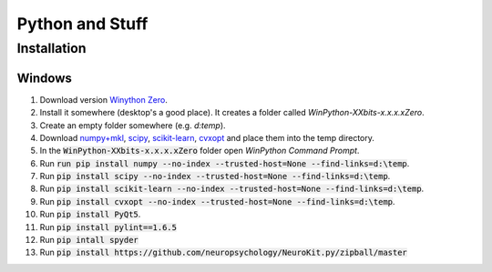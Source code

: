 Python and Stuff
#########################

Installation
=============


Windows
-----------------------


1. Download  version `Winython Zero <http://winpython.github.io/>`_.
2. Install it somewhere (desktop's a good place). It creates a folder called `WinPython-XXbits-x.x.x.xZero`.
3. Create an empty folder somewhere (e.g. `d:\temp`).
4. Download `numpy+mkl <http://www.lfd.uci.edu/~gohlke/pythonlibs/#numpy>`_, `scipy <http://www.lfd.uci.edu/~gohlke/pythonlibs/#scipy>`_, `scikit-learn <http://www.lfd.uci.edu/~gohlke/pythonlibs/#scikit-learn>`_, `cvxopt <http://www.lfd.uci.edu/~gohlke/pythonlibs/#cvxopt>`_ and place them into the temp directory.
5. In the :code:`WinPython-XXbits-x.x.x.xZero` folder open `WinPython Command Prompt`.
6. Run :code:`run pip install numpy --no-index --trusted-host=None --find-links=d:\temp`.
7. Run :code:`pip install scipy --no-index --trusted-host=None --find-links=d:\temp`.
8. Run :code:`pip install scikit-learn --no-index --trusted-host=None --find-links=d:\temp`.
9. Run :code:`pip install cvxopt --no-index --trusted-host=None --find-links=d:\temp`.
10. Run :code:`pip install PyQt5`.
11. Run :code:`pip install pylint==1.6.5`
12. Run :code:`pip intall spyder`
13. Run :code:`pip install https://github.com/neuropsychology/NeuroKit.py/zipball/master`

